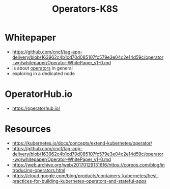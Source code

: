 :PROPERTIES:
:ID:       240c4c11-3782-471b-b855-22e2e123b1af
:END:
#+title: Operators-K8S
#+filetags: :k8s:

* Whitepaper
 - https://github.com/cncf/tag-app-delivery/blob/163962c4b1cd70d085107fc579e3e04c2e14d59c/operator-wg/whitepaper/Operator-WhitePaper_v1-0.md
 - is about [[id:fbf4b86f-9f3b-4fc7-aa76-1112c755eb1a][operators]] in general
 - exploring in a dedicated node
* OperatorHub.io
- https://operatorhub.io/
* Resources
- https://kubernetes.io/docs/concepts/extend-kubernetes/operator/
- https://github.com/cncf/tag-app-delivery/blob/163962c4b1cd70d085107fc579e3e04c2e14d59c/operator-wg/whitepaper/Operator-WhitePaper_v1-0.md
- https://web.archive.org/web/20170129131616/https://coreos.com/blog/introducing-operators.html
- https://cloud.google.com/blog/products/containers-kubernetes/best-practices-for-building-kubernetes-operators-and-stateful-apps
